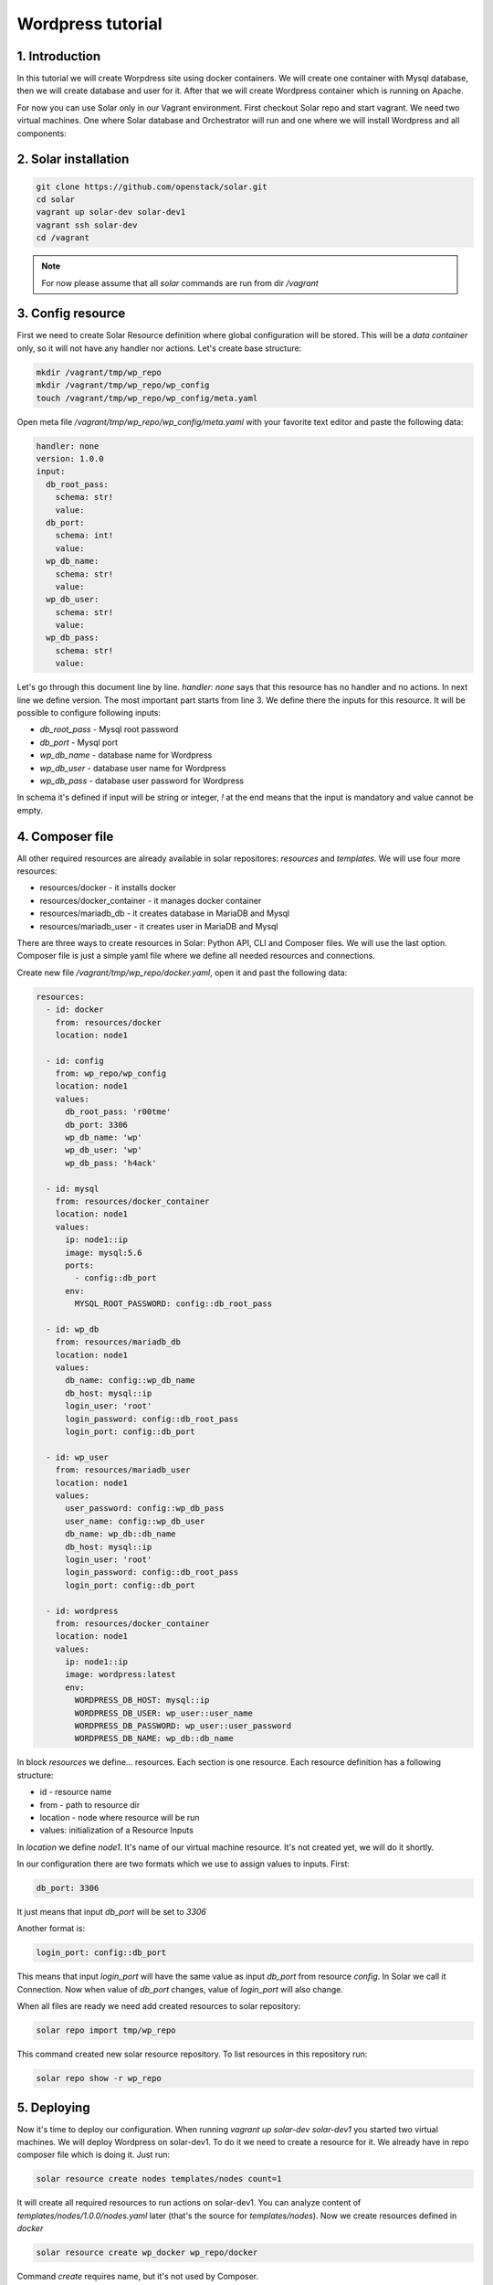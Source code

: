 Wordpress tutorial
==================

1. Introduction
---------------
In this tutorial we will create Worpdress site using docker containers. We will create one container with Mysql database, then we will create database and user for it. After that we will create Wordpress container which is running on Apache.

For now you can use Solar only in our Vagrant environment.
First checkout Solar repo and start vagrant. We need two virtual machines. One where Solar database and Orchestrator will run and one where we will install Wordpress and all components:

2. Solar installation
---------------------

.. code-block:: bash

   git clone https://github.com/openstack/solar.git
   cd solar
   vagrant up solar-dev solar-dev1
   vagrant ssh solar-dev
   cd /vagrant

.. note::
   For now please assume that all `solar` commands are run from dir `/vagrant`

3. Config resource
------------------

First we need to create Solar Resource definition where global configuration will be stored. This will be a `data container` only, so it will not have any handler nor actions. Let's create base structure:

.. code-block:: bash

  mkdir /vagrant/tmp/wp_repo
  mkdir /vagrant/tmp/wp_repo/wp_config
  touch /vagrant/tmp/wp_repo/wp_config/meta.yaml

Open meta file `/vagrant/tmp/wp_repo/wp_config/meta.yaml` with your favorite text editor and paste the following data:

.. code-block:: yaml

  handler: none
  version: 1.0.0
  input:
    db_root_pass:
      schema: str!
      value:
    db_port:
      schema: int!
      value:
    wp_db_name:
      schema: str!
      value:
    wp_db_user:
      schema: str!
      value:
    wp_db_pass:
      schema: str!
      value:

Let's go through this document line by line. `handler: none` says that this resource has no handler and no actions. In next line we define version. The most important part starts from line 3. We define there the inputs for this resource. It will be possible to configure following inputs:

* `db_root_pass` - Mysql root password
* `db_port` - Mysql port
* `wp_db_name` - database name for Wordpress
* `wp_db_user` - database user name for Wordpress
* `wp_db_pass` - database user password for Wordpress

In schema it's defined if input will be string or integer, `!` at the end means that the input is mandatory and value cannot be empty.

4. Composer file
-------------------

All other required resources are already available in solar repositores: `resources` and `templates`. We will use four more resources:

* resources/docker - it installs docker
* resources/docker_container - it manages docker container
* resources/mariadb_db - it creates database in MariaDB and Mysql
* resources/mariadb_user - it creates user in MariaDB and Mysql

There are three ways to create resources in Solar: Python API, CLI and Composer files. We will use the last option.
Composer file is just a simple yaml file where we define all needed resources and connections.

Create new file `/vagrant/tmp/wp_repo/docker.yaml`, open it and past the following data:

.. code-block:: yaml

  resources:
    - id: docker
      from: resources/docker
      location: node1

    - id: config
      from: wp_repo/wp_config
      location: node1
      values:
        db_root_pass: 'r00tme'
        db_port: 3306
        wp_db_name: 'wp'
        wp_db_user: 'wp'
        wp_db_pass: 'h4ack'

    - id: mysql
      from: resources/docker_container
      location: node1
      values:
        ip: node1::ip
        image: mysql:5.6
        ports:
          - config::db_port
        env:
          MYSQL_ROOT_PASSWORD: config::db_root_pass

    - id: wp_db
      from: resources/mariadb_db
      location: node1
      values:
        db_name: config::wp_db_name
        db_host: mysql::ip
        login_user: 'root'
        login_password: config::db_root_pass
        login_port: config::db_port

    - id: wp_user
      from: resources/mariadb_user
      location: node1
      values:
        user_password: config::wp_db_pass
        user_name: config::wp_db_user
        db_name: wp_db::db_name
        db_host: mysql::ip
        login_user: 'root'
        login_password: config::db_root_pass
        login_port: config::db_port

    - id: wordpress
      from: resources/docker_container
      location: node1
      values:
        ip: node1::ip
        image: wordpress:latest
        env:
          WORDPRESS_DB_HOST: mysql::ip
          WORDPRESS_DB_USER: wp_user::user_name
          WORDPRESS_DB_PASSWORD: wp_user::user_password
          WORDPRESS_DB_NAME: wp_db::db_name

In block `resources` we define... resources. Each section is one resource. Each resource definition has a following structure:

* id - resource name
* from - path to resource dir
* location - node where resource will be run
* values: initialization of a Resource Inputs

In `location` we define `node1`. It's name of our virtual machine resource. It's not created yet, we will do it shortly.

In our configuration there are two formats which we use to assign values to inputs. First:

.. code-block:: yaml

  db_port: 3306

It just means that input `db_port` will be set to `3306`

Another format is:

.. code-block:: yaml

  login_port: config::db_port

This means that input `login_port` will have the same value as input `db_port` from resource `config`. In Solar we call it Connection. Now when value of `db_port` changes, value of `login_port` will also change.

When all files are ready we need add created resources to solar repository:

.. code-block:: bash

  solar repo import tmp/wp_repo

This command created new solar resource repository. To list resources in this repository run:

.. code-block:: bash

  solar repo show -r wp_repo

5. Deploying
------------

Now it's time to deploy our configuration. When running `vagrant up solar-dev solar-dev1` you started two virtual machines. We will deploy Wordpress on solar-dev1. To do it we need to create a resource for it. We already have in repo composer file which is doing it. Just run:

.. code-block:: bash

  solar resource create nodes templates/nodes count=1

It will create all required resources to run actions on solar-dev1. You can analyze content of `templates/nodes/1.0.0/nodes.yaml` later (that's the source for `templates/nodes`). Now we create resources defined in `docker`

.. code-block:: bash

  solar resource create wp_docker wp_repo/docker

Command `create` requires name, but it's not used by Composer.

Now you can deploy all changes with:

.. code-block:: bash

  solar changes stage
  solar changes process
  solar orch run-once

To see deployment progress run:

.. code-block:: bash

  solar orch report

Wait until all task will return status `SUCCESS`. When it's done you should be able to open Wordpress site at http://10.0.0.3

If it fails, before reporting a bug, please try to retry deployment:

.. code-block:: bash

  solar orch retry last

6. Update
---------

Now change password for Wordpress database user

.. code-block:: bash

  solar resource update config wp_db_pass=new_hacky_pass

and deploy new changes

.. code-block:: bash

  solar changes stage
  solar changes process
  solar orch run-once

Using `report` command wait until all tasks finish. Wordpress should still working and new password should be used.
